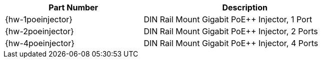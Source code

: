 [table.withborders,width="80%",cols="42%,62%",options="header",]
|===
|Part Number |Description
|{hw-1poeinjector} |DIN Rail Mount Gigabit PoE{plus}{plus} Injector, 1 Port
|{hw-2poeinjector} |DIN Rail Mount Gigabit PoE{plus}{plus} Injector, 2 Ports
|{hw-4poeinjector} |DIN Rail Mount Gigabit PoE{plus}{plus} Injector, 4 Ports
|===
